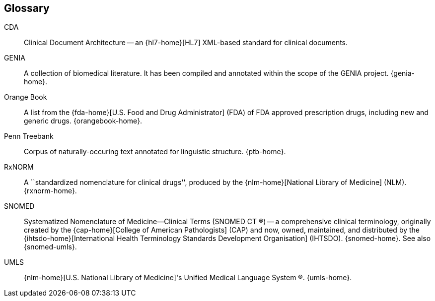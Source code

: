 Glossary
--------
[glossary]
CDA::
    Clinical Document Architecture -- an {hl7-home}[HL7] XML-based
    standard for clinical documents.
GENIA::
    A collection of biomedical literature. It has been
    compiled and annotated within the scope of the GENIA project.
    {genia-home}.
Orange Book::
    A list from the {fda-home}[U.S. Food and Drug Administrator] (FDA)
    of FDA approved prescription drugs, including new and generic
    drugs. {orangebook-home}.
Penn Treebank::
    Corpus of naturally-occuring text annotated for linguistic
    structure. {ptb-home}.
RxNORM::
    A ``standardized nomenclature for clinical drugs'', produced by
    the {nlm-home}[National Library of Medicine] (NLM). {rxnorm-home}.
SNOMED::
    Systematized Nomenclature of Medicine--Clinical Terms (SNOMED CT
    (R)) -- a comprehensive clinical terminology, originally created
    by the {cap-home}[College of American Pathologists] (CAP) and now,
    owned, maintained, and distributed by the
    {ihtsdo-home}[International Health Terminology Standards
    Development Organisation] (IHTSDO). {snomed-home}. See also
    {snomed-umls}.
UMLS::
    {nlm-home}[U.S. National Library of Medicine]'s Unified Medical
    Language System (R). {umls-home}.
